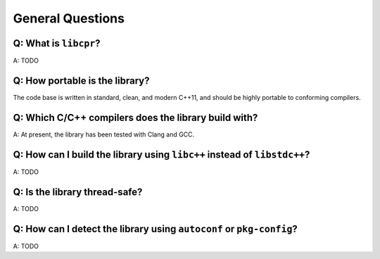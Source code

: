 General Questions
=================

Q: What is ``libcpr``?
----------------------

A: TODO

.. index:: portability

Q: How portable is the library?
-------------------------------

The code base is written in standard, clean, and modern C++11, and should
be highly portable to conforming compilers.

.. index:: GCC, Clang

Q: Which C/C++ compilers does the library build with?
-----------------------------------------------------

A: At present, the library has been tested with Clang and GCC.

.. index:: libc++, libstdc++

Q: How can I build the library using ``libc++`` instead of ``libstdc++``?
-------------------------------------------------------------------------

A: TODO

.. index:: threads; safety

Q: Is the library thread-safe?
------------------------------

A: TODO

.. index:: Autotools, Autoconf, pkg-config

Q: How can I detect the library using ``autoconf`` or ``pkg-config``?
---------------------------------------------------------------------

A: TODO
